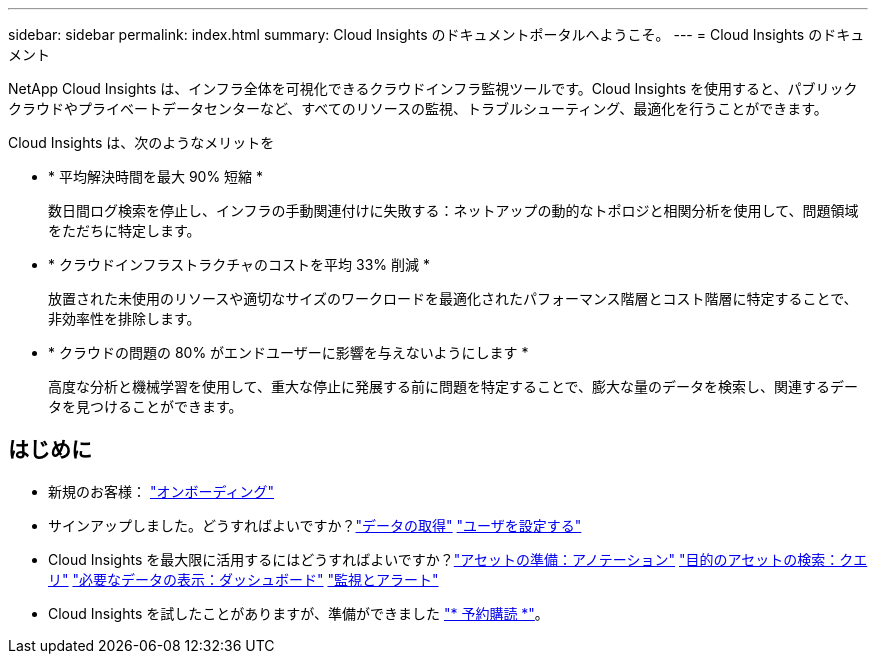 ---
sidebar: sidebar 
permalink: index.html 
summary: Cloud Insights のドキュメントポータルへようこそ。 
---
= Cloud Insights のドキュメント


[role="lead"]
NetApp Cloud Insights は、インフラ全体を可視化できるクラウドインフラ監視ツールです。Cloud Insights を使用すると、パブリッククラウドやプライベートデータセンターなど、すべてのリソースの監視、トラブルシューティング、最適化を行うことができます。

Cloud Insights は、次のようなメリットを

* * 平均解決時間を最大 90% 短縮 *
+
数日間ログ検索を停止し、インフラの手動関連付けに失敗する：ネットアップの動的なトポロジと相関分析を使用して、問題領域をただちに特定します。

* * クラウドインフラストラクチャのコストを平均 33% 削減 *
+
放置された未使用のリソースや適切なサイズのワークロードを最適化されたパフォーマンス階層とコスト階層に特定することで、非効率性を排除します。

* * クラウドの問題の 80% がエンドユーザーに影響を与えないようにします *
+
高度な分析と機械学習を使用して、重大な停止に発展する前に問題を特定することで、膨大な量のデータを検索し、関連するデータを見つけることができます。





== はじめに

* 新規のお客様： link:task_cloud_insights_onboarding_1.html["オンボーディング"]
* サインアップしました。どうすればよいですか？link:task_getting_started_with_cloud_insights.html["データの取得"]
link:concept_user_roles.html["ユーザを設定する"]
* Cloud Insights を最大限に活用するにはどうすればよいですか？link:task_defining_annotations.html["アセットの準備：アノテーション"]
link:concept_querying_assets.html["目的のアセットの検索：クエリ"]
link:concept_dashboards_overview.html["必要なデータの表示：ダッシュボード"]
link:https:task_create_monitor.html["監視とアラート"]
* Cloud Insights を試したことがありますが、準備ができました link:concept_subscribing_to_cloud_insights.html["* 予約購読 *"]。

